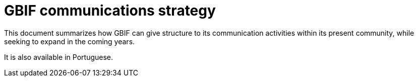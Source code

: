 # GBIF communications strategy

This document summarizes how GBIF can give structure to its communication activities within its present community, while seeking to expand in the coming years.

It is also available in Portuguese.

